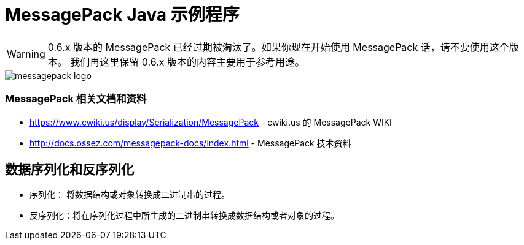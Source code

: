 = MessagePack Java 示例程序

WARNING: 0.6.x 版本的 MessagePack 已经过期被淘汰了。如果你现在开始使用 MessagePack 话，请不要使用这个版本。
我们再这里保留 0.6.x 版本的内容主要用于参考用途。

image::http://docs.ossez.com/messagepack-docs/images/messagepack-logo.jpg[]

=== MessagePack 相关文档和资料
 * https://www.cwiki.us/display/Serialization/MessagePack - cwiki.us 的 MessagePack WIKI
 * http://docs.ossez.com/messagepack-docs/index.html - MessagePack 技术资料

== 数据序列化和反序列化
* 序列化： 将数据结构或对象转换成二进制串的过程。
* 反序列化：将在序列化过程中所生成的二进制串转换成数据结构或者对象的过程。
